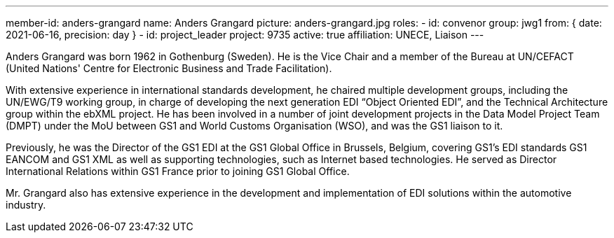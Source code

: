 ---
member-id: anders-grangard
name: Anders Grangard
picture: anders-grangard.jpg
roles:
  - id: convenor
    group: jwg1
    from: { date: 2021-06-16, precision: day }
  - id: project_leader
    project: 9735
active: true
affiliation: UNECE, Liaison
---

Anders Grangard was born 1962 in Gothenburg (Sweden). He is the Vice Chair
and a member of the Bureau at UN/CEFACT (United Nations' Centre for
Electronic Business and Trade Facilitation).

With extensive experience in international standards development, he chaired
multiple development groups, including the UN/EWG/T9 working group, in charge
of developing the next generation EDI “Object Oriented EDI”, and the
Technical Architecture group within the ebXML project. He has been involved
in a number of joint development projects in the Data Model Project Team
(DMPT) under the MoU between GS1 and World Customs Organisation (WSO), and
was the GS1 liaison to it.

Previously, he was the Director of the GS1 EDI at the GS1 Global Office in
Brussels, Belgium, covering GS1’s EDI standards GS1 EANCOM and GS1 XML as
well as supporting technologies, such as Internet based technologies. He
served as Director International Relations within GS1 France prior to joining
GS1 Global Office.

Mr. Grangard also has extensive experience in the development and
implementation of EDI solutions within the automotive industry.